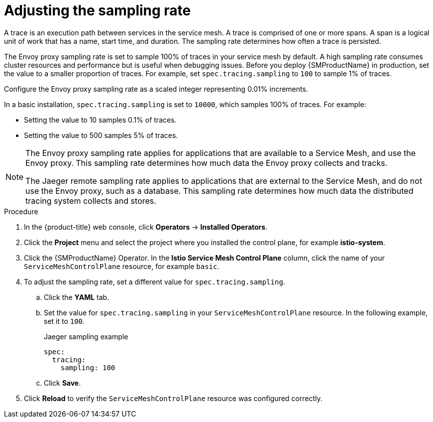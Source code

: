 ////
This module is included in the following assemblies:
* service_mesh/v2x/ossm-observability.adoc
////
:_mod-docs-content-type: PROCEDURE
[id="ossm-config-sampling_{context}"]
= Adjusting the sampling rate

A trace is an execution path between services in the service mesh. A trace is comprised of one or more spans. A span is a logical unit of work that has a name, start time, and duration. The sampling rate determines how often a trace is persisted.

The Envoy proxy sampling rate is set to sample 100% of traces in your service mesh by default. A high sampling rate consumes cluster resources and performance but is useful when debugging issues. Before you deploy {SMProductName} in production, set the value to a smaller proportion of traces. For example, set `spec.tracing.sampling` to `100` to sample 1% of traces.

Configure the Envoy proxy sampling rate as a scaled integer representing 0.01% increments.

In a basic installation, `spec.tracing.sampling` is set to `10000`, which samples 100% of traces. For example:

* Setting the value to 10 samples 0.1% of traces.
* Setting the value to 500 samples 5% of traces.

[NOTE]
====
The Envoy proxy sampling rate applies for applications that are available to a Service Mesh, and use the Envoy proxy. This sampling rate determines how much data the Envoy proxy collects and tracks.

The Jaeger remote sampling rate applies to applications that are external to the Service Mesh, and do not use the Envoy proxy, such as a database. This sampling rate determines how much data the distributed tracing system collects and stores.
ifdef::openshift-enterprise[]
For more information, see link:https://docs.openshift.com/container-platform/latest/observability/distr_tracing/distr_tracing_jaeger/distr-tracing-jaeger-configuring.html#distr-tracing-config-sampling_distr-tracing-jaeger-configuring[Distributed tracing sampling configuration options].
endif::[]
====

.Procedure

. In the {product-title} web console, click *Operators* -> *Installed Operators*.

. Click the *Project* menu and select the project where you installed the control plane, for example *istio-system*.

. Click the {SMProductName} Operator. In the *Istio Service Mesh Control Plane* column, click the name of your `ServiceMeshControlPlane` resource, for example `basic`.

. To adjust the sampling rate, set a different value for `spec.tracing.sampling`.
+
.. Click the *YAML* tab.
+
.. Set the value for `spec.tracing.sampling` in your `ServiceMeshControlPlane` resource. In the following example, set it to `100`.
+
.Jaeger sampling example
[source,yaml]
----
spec:
  tracing:
    sampling: 100
----
+
.. Click *Save*.

. Click *Reload* to verify the `ServiceMeshControlPlane` resource was configured correctly.
